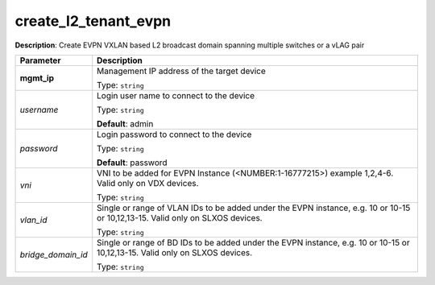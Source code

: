 .. NOTE: This file has been generated automatically, don't manually edit it

create_l2_tenant_evpn
~~~~~~~~~~~~~~~~~~~~~

**Description**: Create EVPN VXLAN based L2 broadcast domain spanning multiple switches or a vLAG pair 

.. table::

   ================================  ======================================================================
   Parameter                         Description
   ================================  ======================================================================
   **mgmt_ip**                       Management IP address of the target device

                                     Type: ``string``
   *username*                        Login user name to connect to the device

                                     Type: ``string``

                                     **Default**: admin
   *password*                        Login password to connect to the device

                                     Type: ``string``

                                     **Default**: password
   *vni*                             VNI to be added for EVPN Instance (<NUMBER:1-16777215>) example 1,2,4-6. Valid only on VDX devices.

                                     Type: ``string``
   *vlan_id*                         Single or range of VLAN IDs to be added under the EVPN instance, e.g. 10 or 10-15 or 10,12,13-15. Valid only on SLXOS devices.

                                     Type: ``string``
   *bridge_domain_id*                Single or range of BD IDs to be added under the EVPN instance, e.g. 10 or 10-15 or 10,12,13-15. Valid only on SLXOS devices.

                                     Type: ``string``
   ================================  ======================================================================


